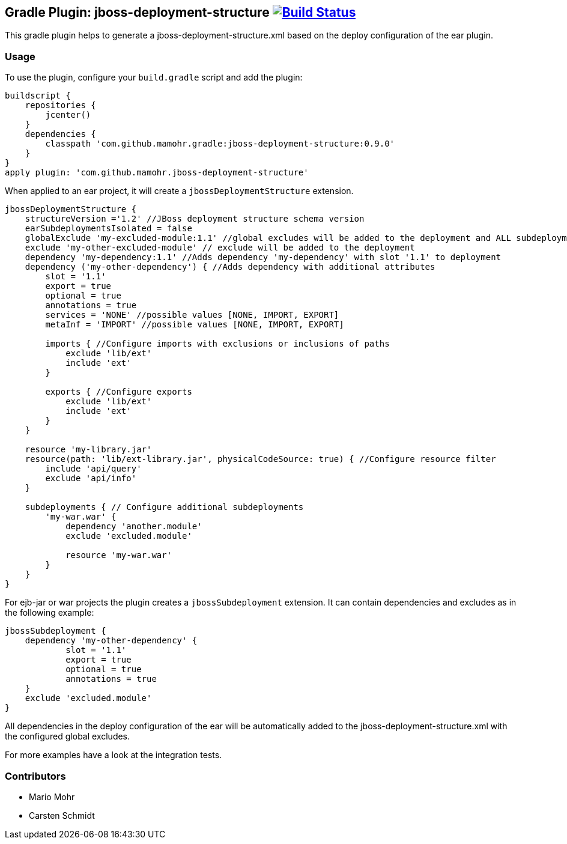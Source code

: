 == Gradle Plugin: jboss-deployment-structure image:https://travis-ci.org/jazzschmidt/jboss-deployment-structure.svg["Build Status", link="https://travis-ci.org/mamohr/jboss-deployment-structure"]

This gradle plugin helps to generate a jboss-deployment-structure.xml based on the deploy configuration of the ear plugin.

=== Usage

To use the plugin, configure your `build.gradle` script and add the plugin:

[source,groovy]
----
buildscript {
    repositories {
        jcenter()
    }
    dependencies {
        classpath 'com.github.mamohr.gradle:jboss-deployment-structure:0.9.0'
    }
}
apply plugin: 'com.github.mamohr.jboss-deployment-structure'
----

When applied to an ear project, it will create a `jbossDeploymentStructure` extension.

[source,groovy]
----
jbossDeploymentStructure {
    structureVersion ='1.2' //JBoss deployment structure schema version
    earSubdeploymentsIsolated = false
    globalExclude 'my-excluded-module:1.1' //global excludes will be added to the deployment and ALL subdeployments
    exclude 'my-other-excluded-module' // exclude will be added to the deployment
    dependency 'my-dependency:1.1' //Adds dependency 'my-dependency' with slot '1.1' to deployment
    dependency ('my-other-dependency') { //Adds dependency with additional attributes
        slot = '1.1'
        export = true
        optional = true
        annotations = true
        services = 'NONE' //possible values [NONE, IMPORT, EXPORT]
        metaInf = 'IMPORT' //possible values [NONE, IMPORT, EXPORT]

        imports { //Configure imports with exclusions or inclusions of paths
            exclude 'lib/ext'
            include 'ext'
        }

        exports { //Configure exports
            exclude 'lib/ext'
            include 'ext'
        }
    } 
            
    resource 'my-library.jar'
    resource(path: 'lib/ext-library.jar', physicalCodeSource: true) { //Configure resource filter
        include 'api/query'
        exclude 'api/info'
    }

    subdeployments { // Configure additional subdeployments
        'my-war.war' {
            dependency 'another.module'
            exclude 'excluded.module'

            resource 'my-war.war'
        }
    }
}
----

For ejb-jar or war projects the plugin creates a `jbossSubdeployment` extension. It can contain dependencies and excludes as in the following example:

[source,groovy]
----
jbossSubdeployment {
    dependency 'my-other-dependency' {
            slot = '1.1'
            export = true
            optional = true
            annotations = true
    }
    exclude 'excluded.module'
}
----

All dependencies in the deploy configuration of the ear will be automatically added to the jboss-deployment-structure.xml with the configured global excludes.

For more examples have a look at the integration tests.

=== Contributors

- Mario Mohr
- Carsten Schmidt
